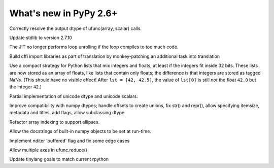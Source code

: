 =======================
What's new in PyPy 2.6+
=======================

.. this is a revision shortly after release-2.6.0
.. startrev: 91904d5c5188

.. branch: use_min_scalar
Correctly resolve the output dtype of ufunc(array, scalar) calls.

.. branch: stdlib-2.7.10

Update stdlib to version 2.7.10

.. branch: issue2062

.. branch: disable-unroll-for-short-loops
The JIT no longer performs loop unrolling if the loop compiles to too much code.

.. branch: run-create_cffi_imports

Build cffi import libraries as part of translation by monkey-patching an 
additional task into translation

.. branch: int-float-list-strategy

Use a compact strategy for Python lists that mix integers and floats,
at least if the integers fit inside 32 bits.  These lists are now
stored as an array of floats, like lists that contain only floats; the
difference is that integers are stored as tagged NaNs.  (This should
have no visible effect!  After ``lst = [42, 42.5]``, the value of
``lst[0]`` is still *not* the float ``42.0`` but the integer ``42``.)

.. branch: cffi-callback-onerror
.. branch: cffi-new-allocator

.. branch: unicode-dtype

Partial implementation of unicode dtype and unicode scalars.

.. branch: dtypes-compatability

Improve compatibility with numpy dtypes; handle offsets to create unions,
fix str() and repr(), allow specifying itemsize, metadata and titles, add flags,
allow subclassing dtype

.. branch: indexing

Refactor array indexing to support ellipses.

.. branch: numpy-docstrings

Allow the docstrings of built-in numpy objects to be set at run-time.

.. branch: nditer-revisited

Implement nditer 'buffered' flag and fix some edge cases

.. branch: ufunc-reduce

Allow multiple axes in ufunc.reduce()

.. branch: fix-tinylang-goals

Update tinylang goals to match current rpython

.. branch: vmprof-review

